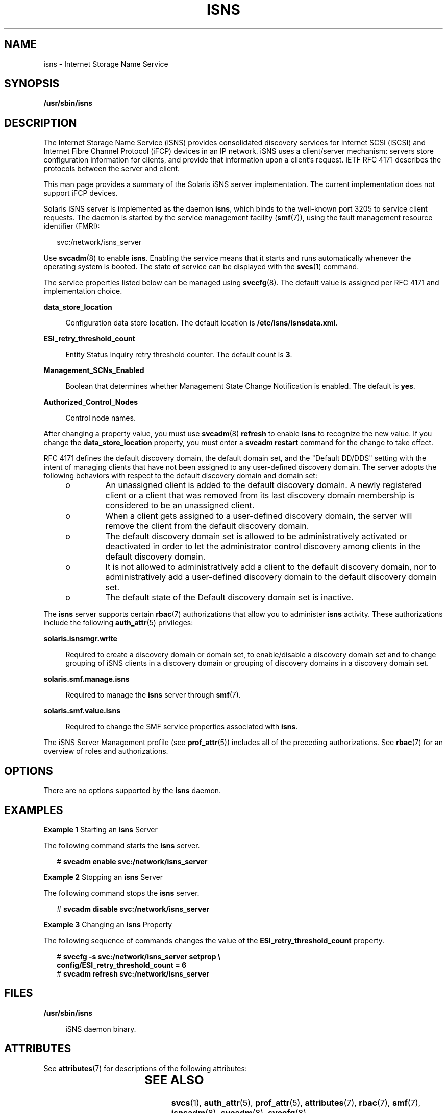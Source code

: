 '\" te
.\" Copyright (c) 2007, Sun Microsystems, Inc. All Rights Reserved
.\" The contents of this file are subject to the terms of the Common Development and Distribution License (the "License").  You may not use this file except in compliance with the License.
.\" You can obtain a copy of the license at usr/src/OPENSOLARIS.LICENSE or http://www.opensolaris.org/os/licensing.  See the License for the specific language governing permissions and limitations under the License.
.\" When distributing Covered Code, include this CDDL HEADER in each file and include the License file at usr/src/OPENSOLARIS.LICENSE.  If applicable, add the following below this CDDL HEADER, with the fields enclosed by brackets "[]" replaced with your own identifying information: Portions Copyright [yyyy] [name of copyright owner]
.TH ISNS 8 "Feb 17, 2023"
.SH NAME
isns \- Internet Storage Name Service
.SH SYNOPSIS
.nf
\fB/usr/sbin/isns\fR
.fi

.SH DESCRIPTION
The Internet Storage Name Service (iSNS) provides consolidated discovery
services for Internet SCSI (iSCSI) and Internet Fibre Channel Protocol (iFCP)
devices in an IP network.  iSNS uses a client/server mechanism: servers store
configuration information for clients, and provide that information upon a
client's request. IETF RFC 4171 describes the protocols between the server and
client.
.sp
.LP
This man page provides a summary of the Solaris iSNS server implementation. The
current implementation does not support iFCP devices.
.sp
.LP
Solaris iSNS server is implemented as the daemon \fBisns\fR, which binds to the
well-known port 3205 to service client requests. The daemon is started by the
service management facility (\fBsmf\fR(7)), using the fault management resource
identifier (FMRI):
.sp
.in +2
.nf
svc:/network/isns_server
.fi
.in -2
.sp

.sp
.LP
Use \fBsvcadm\fR(8) to enable \fBisns\fR. Enabling the service means that it
starts and runs automatically whenever the operating system is booted. The
state of service can be displayed with the \fBsvcs\fR(1) command.
.sp
.LP
The service properties listed below can be managed using \fBsvccfg\fR(8). The
default value is assigned per RFC 4171 and implementation choice.
.sp
.ne 2
.na
\fB\fBdata_store_location\fR\fR
.ad
.sp .6
.RS 4n
Configuration data store location. The default location is
\fB/etc/isns/isnsdata.xml\fR.
.RE

.sp
.ne 2
.na
\fB\fBESI_retry_threshold_count\fR\fR
.ad
.sp .6
.RS 4n
Entity Status Inquiry retry threshold counter. The default count is \fB3\fR.
.RE

.sp
.ne 2
.na
\fB\fBManagement_SCNs_Enabled\fR\fR
.ad
.sp .6
.RS 4n
Boolean that determines whether Management State Change Notification is
enabled. The default is \fByes\fR.
.RE

.sp
.ne 2
.na
\fB\fBAuthorized_Control_Nodes\fR\fR
.ad
.sp .6
.RS 4n
Control node names.
.RE

.sp
.LP
After changing a property value, you must use \fBsvcadm\fR(8) \fBrefresh\fR to
enable \fBisns\fR to recognize the new value. If you change the
\fBdata_store_location\fR property, you must enter a \fBsvcadm restart\fR
command for the change to take effect.
.sp
.LP
RFC 4171 defines the default discovery domain, the default domain set, and the
"Default DD/DDS" setting with the intent of managing clients that have not been
assigned to any user-defined discovery domain. The server adopts the following
behaviors with respect to the default discovery domain and domain set:
.RS +4
.TP
.ie t \(bu
.el o
An unassigned client is added to the default discovery domain. A newly
registered client or a client that was removed from its last discovery domain
membership is considered to be an unassigned client.
.RE
.RS +4
.TP
.ie t \(bu
.el o
When a client gets assigned to a user-defined discovery domain, the server will
remove the client from the default discovery domain.
.RE
.RS +4
.TP
.ie t \(bu
.el o
The default discovery domain set is allowed to be administratively activated or
deactivated in order to let the administrator control discovery among clients
in the default discovery domain.
.RE
.RS +4
.TP
.ie t \(bu
.el o
It is not allowed to administratively add a client to the default discovery
domain, nor to administratively add a user-defined discovery domain to the
default discovery domain set.
.RE
.RS +4
.TP
.ie t \(bu
.el o
The default state of the Default discovery domain set is inactive.
.RE
.sp
.LP
The \fBisns\fR server supports certain \fBrbac\fR(7) authorizations that allow
you to administer \fBisns\fR activity. These authorizations include the
following \fBauth_attr\fR(5) privileges:
.sp
.ne 2
.na
\fB\fBsolaris.isnsmgr.write\fR\fR
.ad
.sp .6
.RS 4n
Required to create a discovery domain or domain set, to enable/disable a
discovery domain set and to change grouping of iSNS clients in a discovery
domain or grouping of discovery domains in a discovery domain set.
.RE

.sp
.ne 2
.na
\fB\fBsolaris.smf.manage.isns\fR\fR
.ad
.sp .6
.RS 4n
Required to manage the \fBisns\fR server through \fBsmf\fR(7).
.RE

.sp
.ne 2
.na
\fB\fBsolaris.smf.value.isns\fR\fR
.ad
.sp .6
.RS 4n
Required to change the SMF service properties associated with \fBisns\fR.
.RE

.sp
.LP
The iSNS Server Management profile (see \fBprof_attr\fR(5)) includes all of the
preceding authorizations. See \fBrbac\fR(7) for an overview of roles and
authorizations.
.SH OPTIONS
There are no options supported by the \fBisns\fR daemon.
.SH EXAMPLES
\fBExample 1 \fRStarting an \fBisns\fR Server
.sp
.LP
The following command starts the \fBisns\fR server.

.sp
.in +2
.nf
# \fBsvcadm enable svc:/network/isns_server\fR
.fi
.in -2
.sp

.LP
\fBExample 2 \fRStopping an \fBisns\fR Server
.sp
.LP
The following command stops the \fBisns\fR server.

.sp
.in +2
.nf
# \fBsvcadm disable svc:/network/isns_server\fR
.fi
.in -2
.sp

.LP
\fBExample 3 \fRChanging an \fBisns\fR Property
.sp
.LP
The following sequence of commands changes the value of the
\fBESI_retry_threshold_count\fR property.

.sp
.in +2
.nf
# \fBsvccfg -s svc:/network/isns_server setprop \e
config/ESI_retry_threshold_count = 6\fR
# \fBsvcadm refresh svc:/network/isns_server\fR
.fi
.in -2
.sp

.SH FILES
.ne 2
.na
\fB\fB/usr/sbin/isns\fR\fR
.ad
.sp .6
.RS 4n
iSNS daemon binary.
.RE

.SH ATTRIBUTES
See \fBattributes\fR(7) for descriptions of the following attributes:
.sp

.sp
.TS
box;
c | c
l | l .
ATTRIBUTE TYPE	ATTRIBUTE VALUE
_
Interface Stability	Standard
.TE

.SH SEE ALSO
.BR svcs (1),
.BR auth_attr (5),
.BR prof_attr (5),
.BR attributes (7),
.BR rbac (7),
.BR smf (7),
.BR isnsadm (8),
.BR svcadm (8),
.BR svccfg (8)
.SH NOTES
It is strongly recommended that you restart the server (\fBsvcadm restart\fR)
after a service property is changed. This allows the server to apply a uniform
setting for existing and new clients.
.sp
.LP
A control node, as described in RFC 4171, is not required to administer the
server. Control node operations can be achieved through the \fBisnsadm\fR(8)
command interface on the local host. For example, \fBisnsadm\fR enables you to
create a discovery domain and a discovery domain set and to add a member to it,
in order to create discovery domain and discovery domain set associations.
